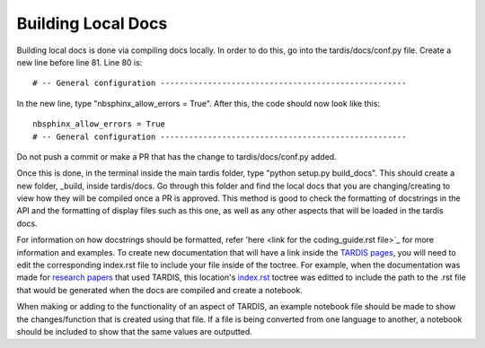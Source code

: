 ##################
Building Local Docs
##################


Building local docs is done via compiling docs locally. In order to do this, go into the tardis/docs/conf.py file. Create a new line before line 81. Line 80 is::

    # -- General configuration ----------------------------------------------------
    
In the new line, type "nbsphinx_allow_errors = True". After this, the code should now look like this::

    nbsphinx_allow_errors = True
    # -- General configuration ----------------------------------------------------
    
Do not push a commit or make a PR that has the change to tardis/docs/conf.py added.

Once this is done, in the terminal inside the main tardis folder, type "python setup.py build_docs". This should create a new folder, _build, inside tardis/docs. Go through this folder and find the local docs that you are changing/creating to view how they will be compiled once a PR is approved. This method is good to check the formatting of docstrings in the API and the formatting of display files such as this one, as well as any other aspects that will be loaded in the tardis docs. 

For information on how docstrings should be formatted, refer 'here <link for the coding_guide.rst file>`_ for more information and examples. To create new documentation that will have a link inside the `TARDIS pages <https://tardis-sn.github.io/tardis>`_, you will need to edit the corresponding index.rst file to include your file inside of the toctree. For example, when the documentation was made for `research papers <https://tardis-sn.github.io/tardis/research/research_done_using_TARDIS/research_papers.html>`_ that used TARDIS, this location's `index.rst <https://github.com/tardis-sn/tardis/blob/master/docs/research/index.rst>`_ toctree was editted to include the path to the .rst file that would be generated when the docs are compiled and create a notebook.

When making or adding to the functionality of an aspect of TARDIS, an example notebook file should be made to show the changes/function that is created using that file. If a file is being converted from one language to another, a notebook should be included to show that the same values are outputted. 

